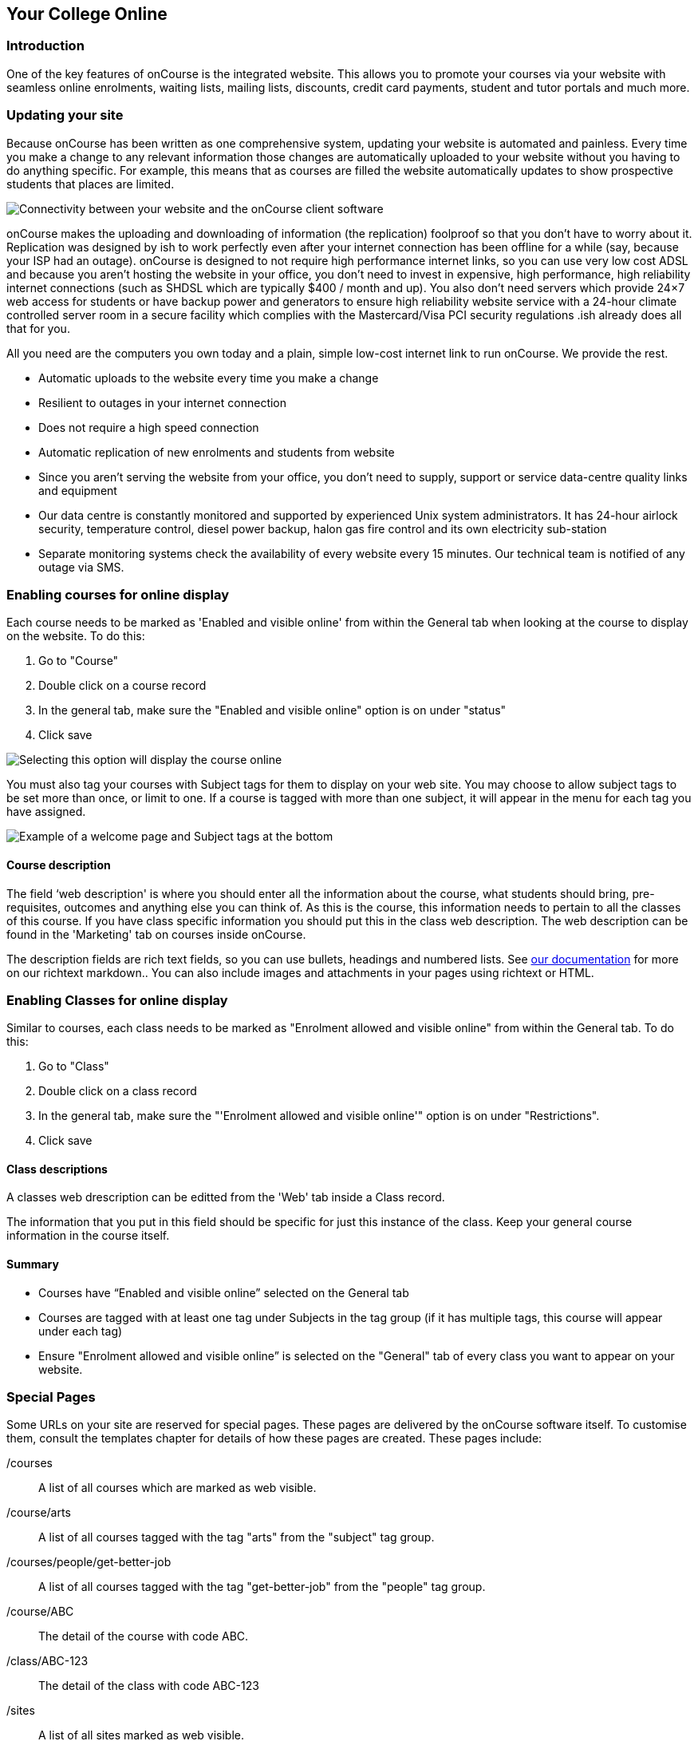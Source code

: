 [[onlineCollege]]
== Your College Online

[[onlineIntroduction]]
=== Introduction

One of the key features of onCourse is the integrated website.
This allows you to promote your courses via your website with seamless online enrolments, waiting lists, mailing lists, discounts, credit card payments, student and tutor portals and much more.

[[onlineUpdating]]
=== Updating your site

Because onCourse has been written as one comprehensive system, updating your website is automated and painless.
Every time you make a change to any relevant information those changes are automatically uploaded to your website without you having to do anything specific.
For example, this means that as courses are filled the website automatically updates to show prospective students that places are limited.

image::images/updating1.jpg[ Connectivity between your website and the onCourse client software]

onCourse makes the uploading and downloading of information (the replication) foolproof so that you don't have to worry about it.
Replication was designed by ish to work perfectly even after your internet connection has been offline for a while (say, because your ISP had an outage). onCourse is designed to not require high performance internet links, so you can use very low cost ADSL and because you aren't hosting the website in your office, you don't need to invest in expensive, high performance, high reliability internet connections (such as SHDSL which are typically $400 / month and up).
You also don't need servers which provide 24×7 web access for students or have backup power and generators to ensure high reliability website service with a 24-hour climate controlled server room in a secure facility which complies with the Mastercard/Visa PCI security regulations .ish already does all that for you.

All you need are the computers you own today and a plain, simple low-cost internet link to run onCourse.
We provide the rest.

* Automatic uploads to the website every time you make a change
* Resilient to outages in your internet connection
* Does not require a high speed connection
* Automatic replication of new enrolments and students from website
* Since you aren't serving the website from your office, you don't need to supply, support or service data-centre quality links and equipment
* Our data centre is constantly monitored and supported by experienced Unix system administrators.
It has 24-hour airlock security, temperature control, diesel power backup, halon gas fire control and its own electricity sub-station
* Separate monitoring systems check the availability of every website every 15 minutes.
Our technical team is notified of any outage via SMS.

=== Enabling courses for online display

Each course needs to be marked as 'Enabled and visible online' from within the General tab when looking at the course to display on the website.
To do this:


. Go to "Course"
. Double click on a course record
. In the general tab, make sure the "Enabled and visible online" option is on under "status"
. Click save

image::images/visibleOnline.png[ Selecting this option will display the course online]

You must also tag your courses with Subject tags for them to display on your web site.
You may choose to allow subject tags to be set more than once, or limit to one.
If a course is tagged with more than one subject, it will appear in the menu for each tag you have assigned.

image::images/WelcomePageSubjectTag.png[ Example of a welcome page and Subject tags at the bottom]

==== Course description

The field ‘web description' is where you should enter all the information about the course, what students should bring, pre-requisites, outcomes and anything else you can think of.
As this is the course, this information needs to pertain to all the classes of this course.
If you have class specific information you should put this in the class web description.
The web description can be found in the 'Marketing' tab on courses inside onCourse.

The description fields are rich text fields, so you can use bullets, headings and numbered lists.
See
https://www.ish.com.au/s/onCourse/doc/web/richText.html[our
documentation] for more on our richtext markdown.. You can also include images and attachments in your pages using richtext or HTML.

=== Enabling Classes for online display

Similar to courses, each class needs to be marked as "Enrolment allowed and visible online" from within the General tab.
To do this:


. Go to "Class"
. Double click on a class record
. In the general tab, make sure the "'Enrolment allowed and visible online'" option is on under "Restrictions".
. Click save

==== Class descriptions

A classes web drescription can be editted from the 'Web' tab inside a Class record.

The information that you put in this field should be specific for just this instance of the class.
Keep your general course information in the course itself.

==== Summary

* Courses have “Enabled and visible online” selected on the General tab
* Courses are tagged with at least one tag under Subjects in the tag group (if it has multiple tags, this course will appear under each tag)
* Ensure "Enrolment allowed and visible online” is selected on the "General" tab of every class you want to appear on your website.

[[onlineSpecialPages]]
=== Special Pages

Some URLs on your site are reserved for special pages.
These pages are delivered by the onCourse software itself.
To customise them, consult the templates chapter for details of how these pages are created.
These pages include:

/courses::
A list of all courses which are marked as web visible.
/course/arts::
A list of all courses tagged with the tag "arts" from the "subject" tag group.
/courses/people/get-better-job::
A list of all courses tagged with the tag "get-better-job" from the "people" tag group.
/course/ABC::
The detail of the course with code ABC.
/class/ABC-123::
The detail of the class with code ABC-123
/sites::
A list of all sites marked as web visible.
/site/12::
The detail of site with internal id 12.
/tutor/23::
The detail of the tutor with internal id 23.
/checkout::
All pages under this path are reserved for the enrolment/checkout processing pages.

[[onlineAdvancedSearch]]
=== Advanced Search Options

onCourse includes a Solr search engine indexed to your website.
This allows users to use the built in simple or advanced search tools on your webpages to find the courses they are looking for, or for you to craft URLs which include certain search results.

You can also choose to include only courses tagged with a set tag group in your search engine index, this is commonly done when providers have multiple websites for different training departments. i.e. the workplace learning site only ever searches on and shows results tagged with professional development, while the community site indexes all courses.

The sort order for course results in a list view page prioritises courses with classes starting next.
When a search parameter is added into a page, the sort order is shifted to bring results with a greater relevancy to the top of the page, and then to sort by classes starting next.

To see the scoring priority for each course in a search result, add the string ?debugQuery=true to the end of your URL.

When adding a 'near=' search, it will automatically hide results outside of 100km radius the search suburbs' GPO. This can be useful if you deliver in seperated locations.
For example, a website visitor who searches for courses in Sydney is unlikely to be interested in results in Melbourne, but may be interested in results in Chatswood.
In this case the Melbourne classes would be suppressed from the list but shown to the user if they click the button 'Show other classes'

Classes that are full or cancelled are suppressed from the course results.

If you wanted to craft some specific searches to put behind image banners, promotional ads or other links, you can build your search within a tag group URL to make the results more specific.
For example, if you want a promo for day time cooking classes your search might be www.myurl.com/courses/cooking?time=day which will find all the courses tagged with the subject tag group named cooking that have classes running during the day time.

The onCourse search options available are:

Keyword search::
Example - _/courses?s=cook_
 +
This is standard keyword search, which includes stemming so the term cook will find cook, cooks, cooking, cookery ect.
The search results prioritise courses where the search term appears in the course name, over courses where it appears in the course description.
Search by proximity to location::
Example - _/courses?near=Chatswood/2067/1_
 +
Search on both the Suburb/postcode/search radius in km.
While the search may work without the postcode, adding the postcode is essential to determine location if the suburb exists in multiple states.
You do not require the search radius for this to function.
Search by price::
Example - _/courses?price=200_
 +
This searches for classes with an enrolment fee less than the specified dollar value.
Search by specific tutor::
Example - _/courses?tutorId=1234_
 +
This searches for all classes that the tutor with ID number 1234 is currently teaching.
To find what a tutors ID is you will need to find a class that is online and one the tutor currently teaches.
Then right click on their name, in the class block, and open the link in a new window/tab.
The tutors ID will be the last few digits of the URL. So if the URL is www.yoursite.com.au/tutor/3, then the tutor ID is 3.
Search by time of day::
Example - _/courses?time=day_
 +
Searching for a day class means the first session commences before 5pm.
 +
Example - _/courses?time=evening_
 +
Searching evening means the session starts after 5pm.
Search for classes starting on a specific day::
Example - _/courses?day=mon_
 +
This searches for a class where the first session is on Monday.
 +
Parameters:
 +
* mon
* tues
* wed
* thurs
* fri
* sat
* sun
* weekday - _searches for classes where the first session is held Monday to Friday_
* weekend - _searches for classes where the first session is held on a Saturday or Sunday_
Date Specific Search::
Example - _/courses?after=20141201_
 +
This will show class that start after the date 1/12/2014. The date in the search is in format yyyymmdd.
 +
Example - _/courses?before=20141201_
 +
This will show classes that start before 1/1/2015. The date in the search is in format yyyymmdd.
This can be used in combination with the after search option to create a date range.
Relative Time Search::
Example - _/courses?before=30_
 +
This will show all classes starting within the next 30 days.
 +
Example - _/courses?after=365_
 +
This will show all classes that are starting 365 days or more after the current day.
Tag Specific Search::
Example - _/courses/cooking?tag=delivery/School+holidays_
 +
This search allows you search for courses that are tagged with multiple tags.
You must use the full secondary tag path.
This means the course is tagged with both the landing page tag (usually the tag group from within the subjects tag) and the search term tag.

Multiple search teams can be concatenated to created complex search strings such as _www.myurl.com/courses/cooking?s=thai&near=Chatswood+2057&price=500&time=day&tag=level/beginner_ which is searching inside the subject tag group cooking for courses also tagged with the level tag group beginner that contain the keyword Thai, held near Chatswood NSW in the day time and costing under $500.

[NOTE]
====
A note on the space character inside a URL: If you have a tag name that contains a space, and you are manually crafting a URL that includes that tag, you need to replace the space character with "+" e.g. tag name
"cooking for kids" in a URL becomes "cooking+for+kids". This is done
automatically for pages generated by onCourse, it is only in hand
crafted URLs you need to remember to add the space delimiter. "%20"
works also, but makes the URL harder for a human to read.
====


[[onlineAdvnacedFiltering]]
==== Filtering class results using advanced search

Advanced search parametres can also be added to specific course pages, to filter the list of results returned.
This can be a useful function when you offer the same course in multiple locations, but users only want to see the classes from a specific location.

These search options are appended to a standard course page, with the URL containing the course code.
In these examples, course code ABC123 is used.

Example - _/course/ABC123/?near=Chatswood+2057_::
Search on both the Suburb+postcode.
While the search may work without the postcode, adding the postcode is essential to determine location if the suburb exists in multiple states.
Example - _/course/ABC123/?time=day_::
Searching for day classes of a course means the first session commences before 5pm.
Example - _/course/ABC123/?time=evening_::
Searching evening classes of a course means the first session starts after 5pm.

[[onlineFacetedSearch]]
=== Faceted Search

Faceted search uses a hierarchy structure to enable users to browse information by choosing from a pre-determined set of categories.
This allows a user to type in their simple query, then refine their search options by navigating.
In reality, it's an advanced search going on in the background, but instead of the user having to think of the additional search categories, it's been made easier for them by the visible folder structure.
Examples of other websites that use it are Amazon and eBay.

You can select more than one option in the faceted search which will allow you to view more than categories results.

In the example below ther has been one option selected in the Locations tag and two options in the Courses tag.
The courses that are displayed will be ones that are being taught in Sydney that have either been tagged to Barista & Coffee Art or RSA Course.
The URL that is generated after the domain name from this search is /courses/barista+%26+coffee+art+courses?tag=/rsa+courses&near=sydney/2000/5

image::images/faceted_search.png[ Example of how the faceted search is used]

If you only selected the Sydney option above then the URL you would get is __/courses?near=sydney/2000/5;__if you only selected RSA Courses then the URL you would get is /courses/rsa+courses; and if you selected both Sydney and RSA Courses then the URL you would get is _/courses/rsa+courses?near=sydney/2000/5_.

[[onlineSEO]]
=== Search Engine Optimisation

There are a number of tools available to you to help maximise the search engine optimisation for your onCourse website.

[[onlineGoogleTools]]
==== Google tools

Google offer a range of really useful free tools to help drive search results to your site and analyse who is visiting your site, why they are visiting your site and how much they are spending.

[[onlineAnalytics]]
===== Analytics

ish will automatically sign you up to this service when we set up your account. onCourse has special hooks into Google Analytics to pass through the ecommerce details of people who visit your site, so not only can you see who is coming to your site and from where, but you can see which sources of traffic result in actual money being spent.
It is all very well to get thousands of page views from Facebook, but unless that traffic is generating enrolments you aren't getting the results you really need.

[[onlineTagManager]]
===== Tag Manager

Google Tag Manager is a powerful tool which allows you to inject javascript, images or other content into your web pages.
Every onCourse site automatically comes with a tag manager account for your use.
Although you can get by with never logging into Tag Manager, this is a really useful way to dynamically add scripts to your site.
There are so many tools available for you, many of them free.

* user tracking
* remarketing tools (following users around the internet with ads for your site)
* Facebook
* user experience measurement (eg. using hotjar to watch a user's mouse clicks to see which parts of your site are hard to use)
* A-B testing (show different content to different users and measure the results)

[[onlineWebmasterTools]]
==== Webmaster Tools

This free tool is something you can set up yourself.
Just go to
https://www.google.com/webmasters/tools[www.google.com/webmasters/tools]
and click "add a site".
You'll be given several choices for how to verify your site; choose "HTML file upload" option.
Take the file and upload it to your onCourse site in the top of the /s folder using webDAV. Don't forget to then publish your site changes into production.

You may decide to engage the services of an SEO company, and they may want to add your site to their own Webmaster tools.
There is no problem with uploading several different Google html verification files to your site.

Once you have performed the verification, a huge number of options are available to you.
Most importantly you'll want to review your organic search results, look at who is linking to you, make sure Google knows which country you are in.

[[onlineSiteMap]]
==== Site Map

onCourse automatically generates a sitemap for all your content, so you don't need to maintain this by hand.
This ensures that Google is able to locate every page in your site and index it.
Whether you get page hits from Google search will of course depend on what you have on that page and how popular it is, but at least you know that Google will find every single page of your site.

For more information on Search Engine Optimization, refer to the
https://www.ish.com.au/s/onCourse/doc/design/seo.html[SEO and analysis
chapter of our Web Desgin manual.]
